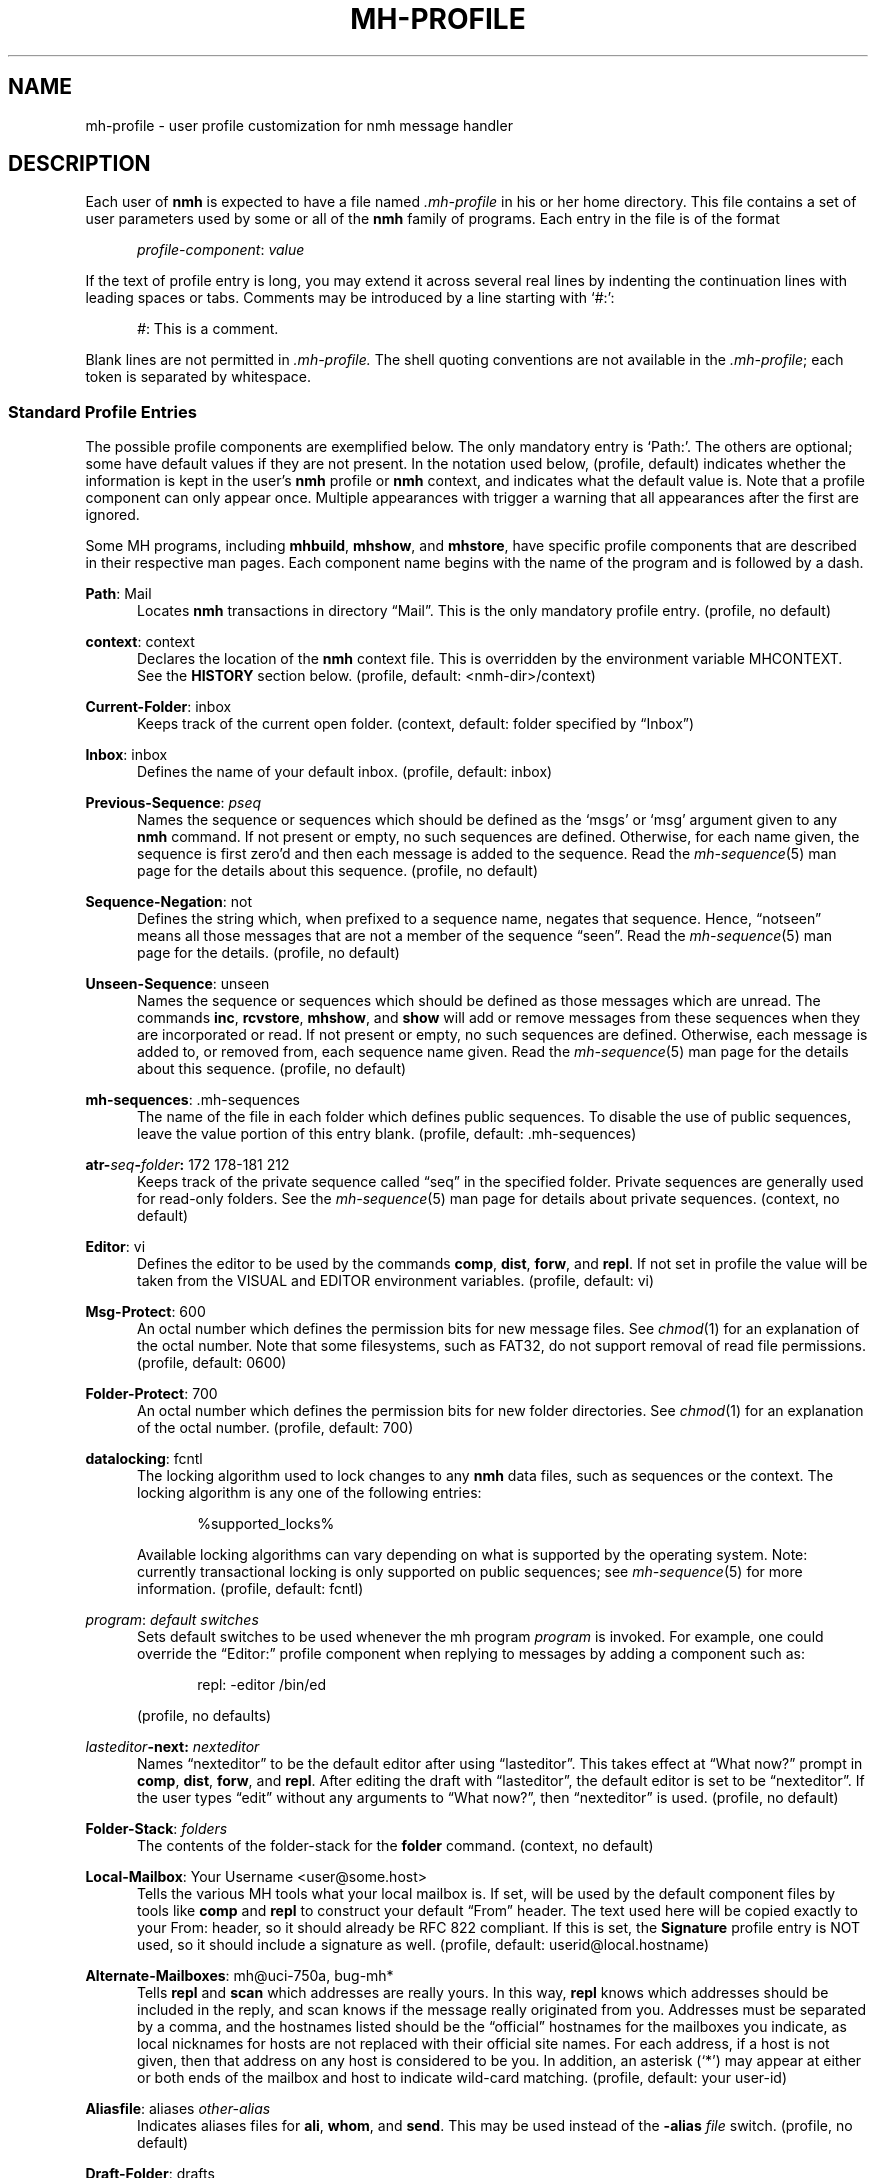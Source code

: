 .TH MH-PROFILE %manext5% "December 21, 2014" "%nmhversion%"
.\"
.\" %nmhwarning%
.\"
.SH NAME
mh-profile \- user profile customization for nmh message handler
.SH DESCRIPTION
Each user of
.B nmh
is expected to have a file named
.I \&.mh\-profile
in his or her home directory.  This file contains
a set of user parameters used by some or all of the
.B nmh
family of programs.  Each entry in the file is of the format
.PP
.RS 5
.IR profile\-component ": " value
.RE
.PP
If the text of profile entry is long, you may extend it across several
real lines by indenting the continuation lines with leading spaces or tabs.
Comments may be introduced by a line starting with `#:':
.PP
.RS 5
.IR # ": "
This is a comment.
.RE
.PP
Blank lines are not permitted in
.IR \&.mh\-profile.
The shell quoting conventions are not available in the
.IR \&.mh\-profile ;
each token is separated by whitespace.
.SS "Standard Profile Entries"
The possible profile components are exemplified below.  The only mandatory
entry is `Path:'.  The others are optional; some have default values if
they are not present.  In the notation used below, (profile, default)
indicates whether the information is kept in the user's
.B nmh
profile or
.B nmh
context, and indicates what the default value is.  Note that a profile
component can only appear once.  Multiple appearances with trigger a
warning that all appearances after the first are ignored.
.PP
Some MH programs, including
.BR mhbuild ,
.BR mhshow ,
and
.BR mhstore ,
have specific profile components that are described in their respective
man pages.  Each component name begins with the name of the program and
is followed by a dash.
.PP
.BR Path :
Mail
.RS 5
Locates
.B nmh
transactions in directory \*(lqMail\*(rq.  This is the
only mandatory profile entry.  (profile, no default)
.RE
.PP
.BR context :
context
.RS 5
Declares the location of the
.B nmh
context file.  This is overridden by the environment variable
MHCONTEXT.
See the
.B HISTORY
section below.
(profile, default: <nmh\-dir>/context)
.RE
.PP
.BR Current\-Folder :
inbox
.RS 5
Keeps track of the current open folder.
(context, default: folder specified by \*(lqInbox\*(rq)
.RE
.PP
.BR Inbox :
inbox
.RS 5
Defines the name of your default inbox.
(profile, default: inbox)
.RE
.PP
.BR Previous\-Sequence :
.I pseq
.RS 5
Names the sequence or sequences which should be defined as the `msgs' or
`msg' argument given to any
.B nmh
command.  If not present or empty,
no such sequences are defined.  Otherwise, for each name given, the
sequence is first zero'd and then each message is added to the sequence.
Read the
.IR mh\-sequence (5)
man page for the details about this sequence. (profile, no default)
.RE
.PP
.BR Sequence\-Negation :
not
.RS 5
Defines the string which, when prefixed to a sequence name, negates
that sequence.  Hence, \*(lqnotseen\*(rq means all those messages that
are not a member of the sequence \*(lqseen\*(rq.  Read the
.IR mh\-sequence (5)
man page for the details.  (profile, no default)
.RE
.PP
.BR Unseen\-Sequence :
unseen
.RS 5
Names the sequence or sequences which should be defined as those
messages which are unread.  The commands
.BR inc ,
.BR rcvstore ,
.BR mhshow ,
and
.B show
will add or remove messages from these
sequences when they are incorporated or read.  If not present or
empty, no such sequences are defined.  Otherwise, each message is
added to, or removed from, each sequence name given.  Read the
.IR mh\-sequence (5)
man page for the details about this sequence.
(profile, no default)
.RE
.PP
.BR mh\-sequences :
\&.mh\-sequences
.RS 5
The name of the file in each folder which defines public sequences.
To disable the use of public sequences, leave the value portion of this
entry blank.  (profile, default: \&.mh\-sequences)
.RE
.PP
.BI atr\- seq \- folder :
172\0178\-181\0212
.RS 5
Keeps track of the private sequence called \*(lqseq\*(rq in the specified
folder.  Private sequences are generally used for read\-only folders.
See the
.IR mh\-sequence (5)
man page for details about private sequences.
(context, no default)
.RE
.PP
.BR Editor :
vi
.RS 5
Defines the editor to be used by the commands
.BR comp ,
.BR dist ,
.BR forw ,
and
.BR repl .
If not set in profile the value will be taken from the VISUAL and
EDITOR environment variables.
(profile, default: vi)
.RE
.PP
.BR Msg\-Protect :
600
.RS 5
An octal number which defines the permission bits for new message files.
See
.IR chmod (1)
for an explanation of the octal number.  Note that some filesystems,
such as FAT32, do not support removal of read file permissions.
(profile, default: 0600)
.RE
.PP
.BR Folder\-Protect :
700
.RS 5
An octal number which defines the permission bits for new folder
directories.  See
.IR chmod (1)
for an explanation of the octal number.
(profile, default: 700)
.RE
.PP
.BR datalocking :
fcntl
.RS 5
The locking algorithm used to lock changes to any
.B nmh
data files, such as sequences or the context.  The locking algorithm is
any one of the following entries:
.PP
.RS 5
.nf
%supported_locks%
.fi
.RE
.PP
Available locking algorithms can vary depending on what is supported by
the operating system.  Note: currently transactional locking is only
supported on public sequences; see
.IR mh\-sequence (5)
for more information.
(profile, default: fcntl)
.RE
.PP
.IR program :
.I default switches
.RS 5
Sets default switches to be used whenever the mh program
.I program
is invoked.  For example, one could override the \*(lqEditor:\*(rq profile
component when replying to messages by adding a component such as:
.PP
.RS 5
repl: \-editor /bin/ed
.RE
.PP
(profile, no defaults)
.RE
.PP
.IB lasteditor "-next:"
.I nexteditor
.RS 5
Names \*(lqnexteditor\*(rq to be the default editor after using
\*(lqlasteditor\*(rq.  This takes effect at \*(lqWhat now?\*(rq prompt
in
.BR comp ,
.BR dist ,
.BR forw ,
and
.BR repl .
After editing
the draft with \*(lqlasteditor\*(rq, the default editor is set to be
\*(lqnexteditor\*(rq.  If the user types \*(lqedit\*(rq without any
arguments to \*(lqWhat now?\*(rq, then \*(lqnexteditor\*(rq is used.
(profile, no default)
.RE
.PP
.BR Folder\-Stack :
.I folders
.RS 5
The contents of the folder-stack for the
.B folder
command.
(context, no default)
.RE
.PP
.BR Local\-Mailbox :
Your Username <user@some.host>
.RS 5
Tells the various MH tools what your local mailbox is.  If set, will be used
by the default component files by tools like
.B comp
and
.B repl
to construct your default \*(lqFrom\*(rq header.  The text used here will
be copied exactly to your From: header, so it should already be RFC 822
compliant.  If this is set, the
.B Signature
profile entry is NOT used, so it should include a signature as well.  (profile,
default: userid@local.hostname)
.RE
.PP
.BR Alternate\-Mailboxes :
mh@uci\-750a, bug-mh*
.RS 5
Tells
.B repl
and
.B scan
which addresses are really yours.
In this way,
.B repl
knows which addresses should be included in the
reply, and
scan
knows if the message really originated from you.
Addresses must be separated by a comma, and the hostnames listed should
be the \*(lqofficial\*(rq hostnames for the mailboxes you indicate, as
local nicknames for hosts are not replaced with their official site names.
For each address, if a host is not given, then that address on any host is
considered to be you.  In addition, an asterisk (`*') may appear at either
or both ends of the mailbox and host to indicate wild-card matching.
(profile, default: your user-id)
.RE
.PP
.BR Aliasfile :
aliases
.I other-alias
.RS 5
Indicates aliases files for
.BR ali ,
.BR whom ,
and
.BR send .
This may be used instead of the
.B \-alias
.I file
switch.  (profile, no default)
.RE
.PP
.BR Draft\-Folder :
drafts
.RS 5
Indicates a default draft folder for
.BR comp ,
.BR dist ,
.BR forw ,
.BR refile ,
and
.BR repl .
Read the
.IR mh\-draft (5)
man page for details. (profile, no default)
.RE
.PP
.BI digest\-issue\- list :
1
.RS 5
Tells
.B forw
the last issue of the last volume sent for the digest
.IR list .
(context, no default)
.RE
.PP
.BI digest\-volume\- list :
1
.RS 5
Tells
.B forw
the last volume sent for the digest
.IR list .
(context, no default)
.RE
.PP
.BR MailDrop :
\&.mail
.RS 5
Tells
.B inc
your maildrop, if different from the default.  This is
superseded by the environment variable
MAILDROP.
(profile, default: %mailspool%/$USER)
.RE
.PP
.BR Signature :
RAND MH System (agent: Marshall Rose)
.RS 5
Tells front-end programs such as
.BR comp,
.BR forw,
and
.B repl
your mail signature.  This is superseded by the
environment variable
SIGNATURE .
If
SIGNATURE
is not set and this profile entry is not present, the \*(lqgcos\*(rq field of
the \fI/etc/passwd\fP file will be used.
Your signature will be added to the address
.B send
puts in the \*(lqFrom:\*(rq header; do not include an address in the
signature text.  The \*(lqLocal\-Mailbox\*(rq profile component
supersedes all of this.  (profile, no default)
.RE
.PP
.BR credentials :
\&legacy
.RS 5
Indicates how the username and password credentials will be retrieved
for access to external servers, such as those that provide SMTP or POP
service.  The supported entry values are \*(lqlegacy\*(rq,
.RI \*(lqfile: netrc \*(rq,
and
.RI \*(lqfile\-nopermcheck: netrc \*(rq.
With \*(lqlegacy\*(rq, or if there is no credentials entry, the
username is the first of:
.RS 5
.TP 5
.PD 0
1)
.B \-user
switch to
.BR send ,
.BR post ,
.BR whom ,
.BR inc ,
or
.B msgchk
program
.TP
2)
the login name on the local machine
.PD
.RE
.PP
The password for SMTP services is the first of:
.RS 5
.TP 5
.PD 0
1)
password value from matching entry in file named \*(lq.netrc\*(rq
in the user's home directory
.TP
2)
password obtained by interactively prompting the user
.PD
.RE
.PP
The password for POP service when the
.B \-sasl
switch is used with one of these programs is the login name on the
local machine.
.PP
With a
.RI \*(lqfile: netrc \*(rq
.B credentials
entry, the username is the first of:
.RS 5
.PD 0
.TP 5
1)
.B \-user
switch to program
.TP 5
2)
login name from matching entry in
.I netrc
file
.TP 5
3)
value provided by user in response to interactive query
.PD
.RE
.PP
Similarly, the password is provided either in the
.I netrc
file or interactively.
.I netrc
can be any valid filename, either absolute or relative to Path or
$HOME.  The
.I netrc
file contains authentication information, for each server,
using a line of the following form.  Replace the words
.IR myserver ,
.IR mylogin ,
and
.I mypassword
with your own account information:
.PP
.RS 5
.B machine
.I myserver
.B login
.I mylogin
.B password
.I mypassword
.RE
.PP
This
.I netrc
file must be owned and readable only by you.
.PP
The
.RI \*(lqfile\-nopermcheck: netrc \*(rq
.B credentials
entry is identical in behavior to the \*(lqfile\*(rq entry, with the
exception that the permission checks done by
\*(lqfile\*(rq are not performed.  This entry should be used with
caution and only when absolutely necessary.
(profile, default: legacy)
.RE
.SS "Process Profile Entries"
The following profile elements are used whenever an
.B nmh
program invokes some other program such as
.BR more .
The
.I \&.mh\-profile
can be used to select alternate programs if the
user wishes.  The default values are given in the examples.
.PP
If the profile element contains spaces, the element is split at spaces
into tokens and each token is given as a separate argument to the
.IR execvp (2)
system call.  If the element contains shell metacharacters then the entire
element is executed using
.BR /bin/sh .
.RE
.PP
.BR buildmimeproc :
%bindir%/mhbuild
.RS 5
This is the program used by
.B whatnow
to process drafts which are MIME composition files.
.RE
.PP
.BR fileproc :
%bindir%/refile
.RS 5
This program is used to refile or link a message to another folder.
It is used by
.B send
to file a copy of a message into a folder given
by a \*(lqFcc:\*(rq field.  It is used by the draft folder facility in
.BR comp ,
.BR dist ,
.BR forw ,
and
.B repl
to refile a draft
message into another folder.  It is used to refile a draft message in
response to the
.B refile
directive at the \*(lqWhat now?\*(rq prompt.
.RE
.PP
.BR formatproc :
.RS 5
Program called by
.B mhl
to filter a component when it is tagged with the \*(lqformat\*(rq variable
in the mhl filter.  See
.IR mhl (5)
for more information.
.RE
.PP
.BR incproc :
%bindir%/inc
.RS 5
Program called by
.B mhmail
to incorporate new mail when it
is invoked with no arguments.
.RE
.PP
.BR lproc :
more
.RS 5
This program is used to list the contents of a message in response
to the
.B list
directive at the \*(lqWhat now?\*(rq prompt.  It is
also used by the draft folder facility in
.BR comp ,
.BR dist ,
.BR forw ,
and
.B repl
to display the draft message.
(Note that
the environment variable PAGER
supersedes the default built-in pager command.)
.RE
.PP
.BR mailproc :
%bindir%/mhmail
.RS 5
This is the program used to automatically mail various messages
and notifications.  It is used by
.B send
to post failure notices.
It is used to retrieve an external-body with access-type `mail-server'
(such as when storing the body with
.BR mhstore ).
.RE
.PP
.BR mhlproc :
%nmhlibexecdir%/mhl
.RS 5
This is the program used to filter messages in various ways.  It
is used by
.B mhshow
to filter and display the message headers
of MIME messages.  When the
.B \-format
or
.B \-filter
option is used
by
.B forw
or
.BR repl ,
the
.I mhlproc
is used to filter the
message that you are forwarding, or to which you are replying.
When the
.B \-filter
option is given to
.BR send ,
the
.I mhlproc
is used to filter the copy of the message
that is sent to \*(lqBcc:\*(rq recipients.
.RE
.PP
.BR moreproc :
more
.RS 5
This is the program used by
.B mhl
to page the
.B mhl
formatted message when displaying to a terminal.  It is also the default
program used by
.B mhshow
to display message bodies (or message parts) of type text/plain.
(Note that
the vivironment variable PAGER
supersedes the default built-in pager command.)
.RE
.PP
.BR packproc :
%bindir%/packf
.RS 5
Currently not used.
.RE
.PP
.BR postproc :
%nmhlibexecdir%/post
.RS 5
This is the program used by
.BR send ,
.BR mhmail ,
.BR rcvdist ,
and
.B viamail
(used by the
.B sendfiles
shell script) to
post a message to the mail transport system.  It is also called by
.B whom
(called with the switches
.B \-whom
and
.BR \-library )
to do address verification.
.RE
.PP
.BR rmmproc :
none
.RS 5
This is the program used by
.BR rmm ,
.BR refile ,
and
.B mhfixmsg
to delete a message from a folder.
.RE
.PP
.BR sendproc :
%bindir%/send
.RS 5
This is the program to use by
.B whatnow
to actually send the message
.RE
.PP
.BR showmimeproc :
%bindir%/mhshow
.RS 5
This is the program used by
.B show
to process and display non-text (MIME) messages.
.RE
.PP
.BR showproc :
%nmhlibexecdir%/mhl
.RS 5
This is the program used by
.B show
to filter and display text (non-MIME) messages.
.RE
.PP
.BR whatnowproc :
%bindir%/whatnow
.RS 5
This is the program invoked by
.BR comp ,
.BR forw ,
.BR dist ,
and
.B repl
to query about the disposition of a composed draft message.
.RE
.PP
.BR whomproc :
%bindir%/whom
.RS 5
This is the program used by
.B whatnow
to determine to whom a message would be sent.
.RE
.SS "Profile Lookup"
After consulting .mh_profile,
some programs read an optional profile specified by a
program-specific environment variable,
and then the system-wide profile %nmhetcdir%/mhn.defaults.
These programs are
.BR mhbuild ,
.BR mhshow ,
.BR mhstore ,
and
.BR mhn .
.B mhfixmsg
is similar, but has no optional profile.
.sp
The first occurrence of a component is used,
e.g.\& .mh_profile's trumps $MHSHOW's.
A component with no value still stops further occurrences being used,
but is considered absent.
.PP
The
.I \&.mh\-profile
contains only static information, which
.B nmh
programs will
.B NOT
update.  Changes in context are made to the
.I context
file kept in the users
.B nmh
directory.
This includes, but is not limited to: the \*(lqCurrent\-Folder\*(rq entry
and all private sequence information.  Public sequence information is
kept in each folder in the file determined by the \*(lqmh\-sequences\*(rq
profile entry (default is
.IR \&.mh\-sequences ).
.PP
The
.I \&.mh\-profile
may override the path of the
.I context
file, by specifying a \*(lqcontext\*(rq entry (this must be in
lower-case).  If the entry is not absolute (does not start with a
\*(lq/\*(rq), then it is interpreted relative to the user's
.B nmh
directory.  As a result, you can actually have more than one set of
private sequences by using different context files.
.SH ENVIRONMENT
The operation of
.B nmh
and its commands it also controlled by the
presence of certain environment variables.
.PP
Many of these environment variables are used internally by the
\*(lqWhat now?\*(rq interface.  It's amazing all the information
that has to get passed via environment variables to make the
\*(lqWhat now?\*(rq interface look squeaky clean to the
.B nmh
user, isn't it?  The reason for all this is that the
.B nmh
user
can select
any
program as the
.IR whatnowproc ,
including
one of the standard shells.  As a result, it's not possible to pass
information via an argument list. The convention is that environment
variables whose names are all upper-case are user-settable; those
whose names are lower-case only are used internally by nmh and should
not generally be set by the user.
.TP
MAILDROP
This variable tells
.B inc
the default maildrop. This supersedes the \*(lqMailDrop\*(rq profile entry.
.TP
MAILHOST
This variable tells
.B inc
the POP host to query for mail to incorporate.  See the
.IR inc (1)
man page for more information.
.TP
MH
With this environment variable, you can specify a profile
other than
.I \&.mh\-profile
to be read by the
.B nmh
programs
that you invoke.  If the value of
MH
is not absolute, (i.e., does
not begin with a \*(lq/\*(rq), it will be presumed to start from the current
working directory.  This is one of the very few exceptions in
.B nmh
where non-absolute pathnames are not considered relative to the user's
.B nmh
directory.
.TP
MHBUILD
With this environment variable, you can specify an
additional user profile (file) to be read by
.BR mhbuild ,
in addition to the mhn.defaults profile.
.TP
MHCONTEXT
With this environment variable, you can specify a
context other than the normal context file (as specified in
the
.B nmh
profile).  As always, unless the value of
MHCONTEXT
is absolute, it will be presumed to start from your
.B nmh
directory.
.TP
MHLDEBUG
If this variable is set to a non-null value,
.B mhl
will emit debugging information.
.TP
MHMTSCONF
If this variable is set to a non-null value, it specifies the
name of the mail transport configuration file to use by
.BR post ,
.BR inc ,
and other programs that interact with the mail transport system,
instead of the default.  See
.IR mh-tailor (5).
.TP
MHMTSUSERCONF
If this variable is set to a non-null value, it specifies the name of
a mail transport configuration file to be read in addition to the
default.  See
.IR mh-tailor (5).
.TP
MHN
With this environment variable, you can specify an
additional user profile (file) to be read by
.BR mhn ,
in addition to the mhn.defaults profile.
.B mhn
is deprecated, so support for this variable will
be removed from a future nmh release.
.TP
MHSHOW
With this environment variable, you can specify an
additional user profile (file) to be read by
.BR mhshow ,
in addition to the mhn.defaults profile.
.TP
MHSTORE
With this environment variable, you can specify an
additional user profile (file) to be read by
.BR mhstore ,
in addition to the mhn.defaults profile.
.TP
MHPDEBUG
If this variable is set to a non-null value,
.B pick
will emit a representation of the search pattern.
MHPDEBUG
is deprecated, so support for this variable will
be removed from a future nmh release.  Instead,
.B pick
now supports a
.B \-debug
switch.
.TP
MHTMPDIR, TMPDIR
These variables are searched, in order, for the directory in which to
create some temporary files.
.TP
MHWDEBUG
If this variable is set to a non-null value,
.B nmh
commands that use the
.B Alternate\-Mailboxes
profile entry will display debugging information
about the values in that entry.
.TP
PAGER
If set to a non-null value, this supersedes the value of
the default built-in pager command.
.TP
SIGNATURE
This variable tells
.B send
and
.B post
your mail signature. This supersedes the \*(lqSignature\*(rq profile entry,
and is not used when the \*(lqLocal\-Mailbox\*(rq profile component is set.
.TP
USER
This variable tells
.B repl
your user name and
.B inc
your default maildrop:  see the \*(lqMailDrop\*(rq profile entry.
.TP
USERNAME_EXTENSION
This variable is for use with username_extension masquerading.  See the
.IR mh-tailor (5)
man page.
.TP
editalt
This is the alternate message.
This is set by
.B dist
and
.B repl
during edit sessions so you can
peruse the message being distributed or replied to.  The message is also
available, when the
.B \-atfile
switch is used,
through a link called \*(lq@\*(rq in the current directory if
your current working directory and the folder the message lives in are
on the same UNIX filesystem, and if your current working directory is
writable.
.TP
mhaltmsg
.B dist
and
.B repl
set
mhaltmsg
to tell the
.I whatnowproc
about an alternate message associated with the
draft (the message being distributed or replied to).
.TP
mhannotate
This is set by
.BR dist ,
.BR forw ,
and
.B repl
if annotations are to occur.
.TP
mhdist
.B dist
sets
mhdist
to tell the
.I whatnowproc
that message re-distribution is occurring.
.TP
mhdraft
This is the path to the working draft.
It is set by
.BR comp ,
.BR dist ,
.BR forw ,
and
.B repl
to tell the
.I whatnowproc
which file to ask \*(lqWhat now?\*(rq
questions about.
.TP
mheditor
This is set by
.BR comp ,
.BR repl ,
.BR forw ,
and
.B dist
to tell the
.I whatnowproc
the user's choice of
editor (unless overridden by
.BR \-noedit ).
.TP
mhfolder
This is the folder containing the alternate message.
It is set by
.B dist
and
.B repl
during edit sessions so you
can peruse other messages in the current folder besides the one being
distributed or replied to.  The environment variable
mhfolder
is also set by
.BR show ,
.BR prev ,
and
.B next
for use by
.BR mhl .
.TP
mhinplace
This is set by
.BR dist ,
.BR forw ,
and
.B repl
if annotations are to occur.
.TP
mhmessages
This is set by
.BR dist ,
.BR forw ,
and
.B repl
if annotations are to occur.
.TP
mhuse
This may be set by
.BR comp .
.SH FILES
.PD 0
.TP 20
$HOME/\&.mh\-profile
The user's profile.
.TP
<mh\-dir>/context
The user's context
.TP
<folder>/\&.mh\-sequences
Public sequences for <folder>.
.PD
.SH "SEE ALSO"
.IR mhbuild (1),
.IR mhshow (1),
.IR mhstore (1),
.IR mh-sequence (5),
.IR nmh (7)
.SH BUGS
There is some question as to what kind of arguments should be placed
in the profile as options.  In order to provide a clear answer, recall
command line semantics of all
.B nmh
programs: conflicting switches
(e.g.
.B \-header
and
.BR \-noheader )
may occur more than one time on the
command line, with the last switch taking effect.  Other arguments, such
as message sequences, filenames and folders, are always remembered on
the invocation line and are not superseded by following arguments of
the same type.  Hence, it is safe to place only switches (and their
arguments) in the profile.
.PP
If one finds that an
.B nmh
program is being invoked again and again
with the same arguments, and those arguments aren't switches, then there
are a few possible solutions to this problem.  The first is to create a
(soft) link in your
.I $HOME/bin
directory to the
.B nmh
program
of your choice.  By giving this link a different name, you can create
a new entry in your profile and use an alternate set of defaults for
the
.B nmh
command.  Similarly, you could create a small shell script
which called the
.B nmh
program of your choice with an alternate set
of invocation line switches (using links and an alternate profile entry
is preferable to this solution).
.PP
Finally, the
.B csh
user could create an alias for the command of the form:
.PP
.RS 5
alias cmd 'cmd arg1 arg2 ...'
.RE
.PP
In this way, the user can avoid lengthy type-in to the shell, and still
give
.B nmh
commands safely.  (Recall that some
.B nmh
commands
invoke others, and that in all cases, the profile is read, meaning that
aliases are disregarded beyond an initial command invocation)
